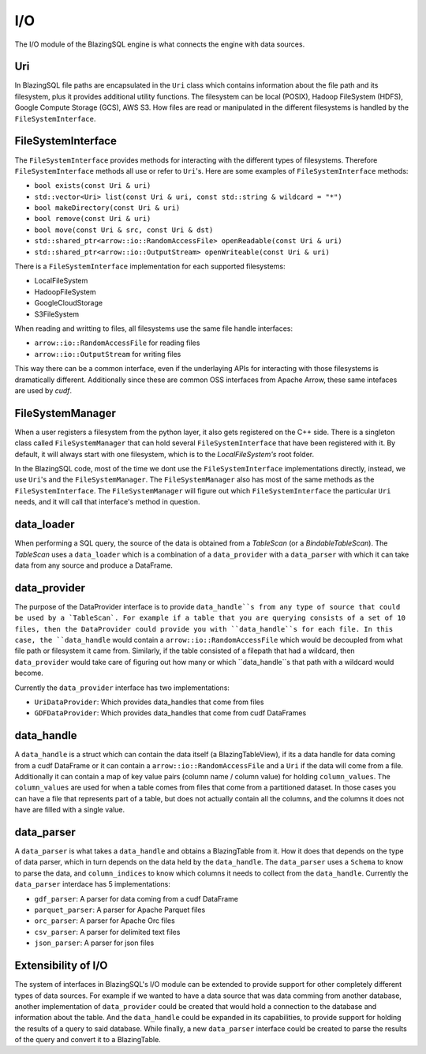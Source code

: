 I/O
===

The I/O module of the BlazingSQL engine is what connects the engine with data sources. 


Uri
---

In BlazingSQL file paths are encapsulated in the ``Uri`` class which contains information about the file path and its filesystem, 
plus it provides additional utility functions. The filesystem can be local (POSIX), Hadoop FileSystem (HDFS), Google Compute Storage (GCS), 
AWS S3. How files are read or manipulated in the different filesystems is handled by the ``FileSystemInterface``.


FileSystemInterface
-------------------

The ``FileSystemInterface`` provides methods for interacting with the different types of filesystems.  Therefore ``FileSystemInterface`` methods all use or refer
to ``Uri``'s. Here are some examples of ``FileSystemInterface`` methods:

* ``bool exists(const Uri & uri)``
* ``std::vector<Uri> list(const Uri & uri, const std::string & wildcard = "*")``
* ``bool makeDirectory(const Uri & uri)``
* ``bool remove(const Uri & uri)``
* ``bool move(const Uri & src, const Uri & dst)``
* ``std::shared_ptr<arrow::io::RandomAccessFile> openReadable(const Uri & uri)``
* ``std::shared_ptr<arrow::io::OutputStream> openWriteable(const Uri & uri)``

There is a ``FileSystemInterface`` implementation for each supported filesystems:

* LocalFileSystem
* HadoopFileSystem
* GoogleCloudStorage
* S3FileSystem

When reading and writting to files, all filesystems use the same file handle interfaces:

* ``arrow::io::RandomAccessFile`` for reading files
* ``arrow::io::OutputStream`` for writing files

This way there can be a common interface, even if the underlaying APIs for interacting with those filesystems is dramatically different.
Additionally since these are common OSS interfaces from Apache Arrow, these same intefaces are used by `cudf`.


FileSystemManager
-----------------

When a user registers a filesystem from the python layer, it also gets registered on the C++ side. 
There is a singleton class called ``FileSystemManager`` that can hold several ``FileSystemInterface`` that have been registered with it.
By default, it will always start with one filesystem, which is to the `LocalFileSystem's` root folder.

In the BlazingSQL code, most of the time we dont use the ``FileSystemInterface`` implementations directly, instead, we use ``Uri``'s and 
the ``FileSystemManager``. The ``FileSystemManager`` also has most of the same methods as the ``FileSystemInterface``. 
The ``FileSystemManager`` will figure out which ``FileSystemInterface`` the particular ``Uri`` needs, and 
it will call that interface's method in question.


data_loader
-----------
When performing a SQL query, the source of the data is obtained from a `TableScan` (or a `BindableTableScan`). 
The `TableScan` uses a ``data_loader`` which is a combination of a ``data_provider`` with a ``data_parser`` with which
it can take data from any source and produce a DataFrame. 


data_provider
-------------
The purpose of the DataProvider interface is to provide ``data_handle``s from any type of source that could be used by a `TableScan`.
For example if a table that you are querying consists of a set of 10 files, then the DataProvider could provide you with ``data_handle``s
for each file. In this case, the ``data_handle`` would contain a ``arrow::io::RandomAccessFile`` which would be decoupled from what file
path or filesystem it came from. Similarly, if the table consisted of a filepath that had a wildcard, then ``data_provider`` would take care
of figuring out how many or which ``data_handle``s that path with a wildcard would become.

Currently the ``data_provider`` interface has two implementations:

* ``UriDataProvider``: Which provides data_handles that come from files
* ``GDFDataProvider``: Which provides data_handles that come from cudf DataFrames


data_handle
-----------
A ``data_handle`` is a struct which can contain the data itself (a BlazingTableView), if its a data handle for data coming from a cudf DataFrame
or it can contain a ``arrow::io::RandomAccessFile`` and a ``Uri`` if the data will come from a file. Additionally it can contain a map of 
key value pairs (column name / column value) for holding ``column_values``.  The ``column_values`` are used for when a table comes from files 
that come from a partitioned dataset. In those cases you can have a file that represents part of a table, but does not actually contain all the columns, 
and the columns it does not have are filled with a single value.


data_parser
-----------
A ``data_parser`` is what takes a ``data_handle`` and obtains a BlazingTable from it. How it does that depends on the type of data parser,
which in turn depends on the data held by the ``data_handle``. The ``data_parser`` uses a ``Schema`` to know to parse the data, and
``column_indices`` to know which columns it needs to collect from the ``data_handle``. 
Currently the ``data_parser`` interdace has 5 implementations:

* ``gdf_parser``: A parser for data coming from a cudf DataFrame
* ``parquet_parser``: A parser for Apache Parquet files
* ``orc_parser``: A parser for Apache Orc files
* ``csv_parser``: A parser for delimited text files
* ``json_parser``: A parser for json files


Extensibility of I/O
--------------------
The system of interfaces in BlazingSQL's I/O module can be extended to provide support for other completely different types of data sources.
For example if we wanted to have a data source that was data comming from another database, another implementation of ``data_provider`` could
be created that would hold a connection to the database and information about the table. And the ``data_handle`` could be expanded
in its capabilities, to provide support for holding the results of a query to said database. While finally, a new ``data_parser`` 
interface could be created to parse the results of the query and convert it to a BlazingTable.